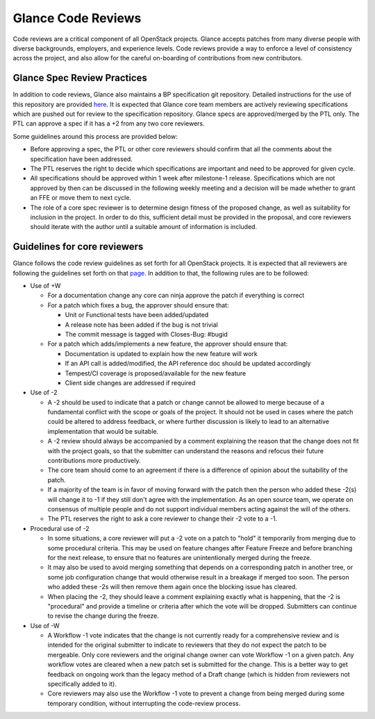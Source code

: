 ===================
Glance Code Reviews
===================

Code reviews are a critical component of all OpenStack projects. Glance
accepts patches from many diverse people with diverse backgrounds,
employers, and experience levels. Code reviews provide a way to enforce a
level of consistency across the project, and also allow for the careful
on-boarding of contributions from new contributors.

Glance Spec Review Practices
~~~~~~~~~~~~~~~~~~~~~~~~~~~~

In addition to code reviews, Glance also maintains a BP specification git
repository. Detailed instructions for the use of this repository are provided
`here <https://opendev.org/openstack/glance-specs/src/branch/master/README.rst>`_.
It is expected that Glance core team members are actively reviewing
specifications which are pushed out for review to the specification repository.
Glance specs are approved/merged by the PTL only. The PTL can approve a spec
if it has a +2 from any two core reviewers.

Some guidelines around this process are provided below:

* Before approving a spec, the PTL or other core reviewers should confirm that
  all the comments about the specification have been addressed.
* The PTL reserves the right to decide which specifications are important and
  need to be approved for given cycle.
* All specifications should be approved within 1 week after milestone-1
  release. Specifications which are not approved by then can be discussed in
  the following weekly meeting and a decision will be made whether to grant an
  FFE or move them to next cycle.
* The role of a core spec reviewer is to determine design fitness of the
  proposed change, as well as suitability for inclusion in the project. In
  order to do this, sufficient detail must be provided in the proposal, and
  core reviewers should iterate with the author until a suitable amount of
  information is included.

Guidelines for core reviewers
~~~~~~~~~~~~~~~~~~~~~~~~~~~~~

Glance follows the code review guidelines as set forth for all OpenStack
projects. It is expected that all reviewers are following the guidelines set
forth on that `page <https://docs.openstack.org/project-team-guide/review-the-openstack-way.html>`_.
In addition to that, the following rules are to be followed:

* Use of +W

  * For a documentation change any core can ninja approve the patch if
    everything is correct
  * For a patch which fixes a bug, the approver should ensure that:

    * Unit or Functional tests have been added/updated
    * A release note has been added if the bug is not trivial
    * The commit message is tagged with Closes-Bug: #bugid

  * For a patch which adds/implements a new feature, the approver should
    ensure that:

    * Documentation is updated to explain how the new feature will work
    * If an API call is added/modified, the API reference doc should be
      updated accordingly
    * Tempest/CI coverage is proposed/available for the new feature
    * Client side changes are addressed if required

* Use of -2

  * A -2 should be used to indicate that a patch or change cannot be allowed
    to merge because of a fundamental conflict with the scope or goals of the
    project. It should not be used in cases where the patch could be altered
    to address feedback, or where further discussion is likely to lead to an
    alternative implementation that would be suitable.
  * A -2 review should always be accompanied by a comment explaining the reason
    that the change does not fit with the project goals, so that the submitter
    can understand the reasons and refocus their future contributions more
    productively.
  * The core team should come to an agreement if there is a difference of
    opinion about the suitability of the patch.
  * If a majority of the team is in favor of moving forward with the patch then
    the person who added these -2(s) will change it to -1 if they still don't
    agree with the implementation. As an open source team, we operate on
    consensus of multiple people and do not support individual members acting
    against the will of the others.
  * The PTL reserves the right to ask a core reviewer to change their -2 vote
    to a -1.

* Procedural use of -2

  * In some situations, a core reviewer will put a -2 vote on a patch to "hold"
    it temporarily from merging due to some procedural criteria. This may be
    used on feature changes after Feature Freeze and before branching for the
    next release, to ensure that no features are unintentionally merged during
    the freeze.
  * It may also be used to avoid merging something that depends on a
    corresponding patch in another tree, or some job configuration change that
    would otherwise result in a breakage if merged too soon. The person who
    added these -2s will then remove them again once the blocking issue has
    cleared.
  * When placing the -2, they should leave a comment explaining exactly what is
    happening, that the -2 is "procedural" and provide a timeline or criteria
    after which the vote will be dropped. Submitters can continue to revise the
    change during the freeze.

* Use of -W

  * A Workflow -1 vote indicates that the change is not currently ready for a
    comprehensive review and is intended for the original submitter to indicate
    to reviewers that they do not expect the patch to be mergeable. Only core
    reviewers and the original change owner can vote Workflow -1 on a given
    patch. Any workflow votes are cleared when a new patch set is submitted
    for the change. This is a better way to get feedback on ongoing work than
    the legacy method of a Draft change (which is hidden from reviewers not
    specifically added to it).
  * Core reviewers may also use the Workflow -1 vote to prevent a change from
    being merged during some temporary condition, without interrupting the
    code-review process.
